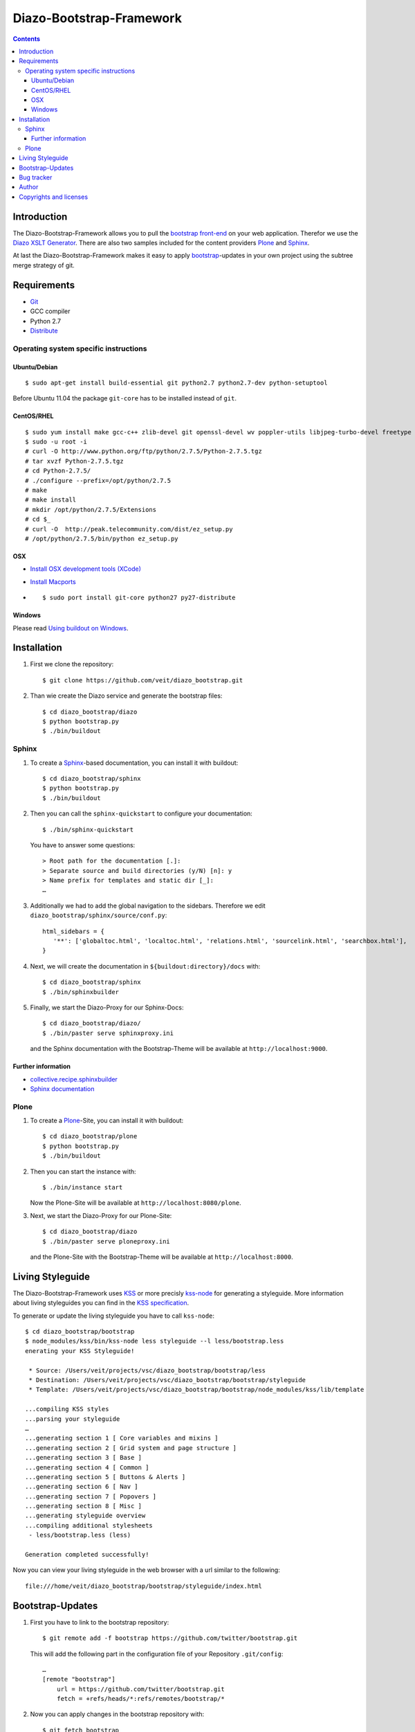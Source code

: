 =========================
Diazo-Bootstrap-Framework
=========================

.. contents::
   :depth: 3
   :backlinks: entry

Introduction
============

The Diazo-Bootstrap-Framework allows you to pull the `bootstrap
front-end <http://twitter.github.com/bootstrap/>`_ on your web application. 
Therefor we use the `Diazo XSLT Generator <http://docs.diazo.org/en/latest/>`_.
There are also two samples included for the content providers
`Plone <http://plone.org/>`_ and `Sphinx <http://sphinx-doc.org/>`_.

At last the Diazo-Bootstrap-Framework makes it easy to apply `bootstrap  
<http://twitter.github.com/bootstrap/>`_-updates in your own project
using the subtree merge strategy of git.

Requirements
============

- `Git <http://git-scm.com/>`_
- GCC compiler
- Python 2.7
- `Distribute <http://pypi.python.org/pypi/distribute>`_

Operating system specific instructions
--------------------------------------

Ubuntu/Debian
~~~~~~~~~~~~~

::

    $ sudo apt-get install build-essential git python2.7 python2.7-dev python-setuptool

Before Ubuntu 11.04 the package ``git-core`` has to be installed instead of ``git``.

CentOS/RHEL
~~~~~~~~~~~

::

    $ sudo yum install make gcc-c++ zlib-devel git openssl-devel wv poppler-utils libjpeg-turbo-devel freetype libxml2-devel libxslt-devel unzip
    $ sudo -u root -i
    # curl -O http://www.python.org/ftp/python/2.7.5/Python-2.7.5.tgz
    # tar xvzf Python-2.7.5.tgz
    # cd Python-2.7.5/
    # ./configure --prefix=/opt/python/2.7.5
    # make
    # make install
    # mkdir /opt/python/2.7.5/Extensions
    # cd $_
    # curl -O  http://peak.telecommunity.com/dist/ez_setup.py
    # /opt/python/2.7.5/bin/python ez_setup.py

OSX
~~~

- `Install OSX development tools (XCode) <http://developer.apple.com/>`_
- `Install Macports <http://www.macports.org/>`_
- ::

    $ sudo port install git-core python27 py27-distribute

Windows
~~~~~~~

Please read 
`Using buildout on Windows <http://plone.org/documentation/kb/using-buildout-on-windows>`_.

Installation
============

#. First we clone the repository::

    $ git clone https://github.com/veit/diazo_bootstrap.git

#. Than wie create the Diazo service and generate the bootstrap files::

    $ cd diazo_bootstrap/diazo
    $ python bootstrap.py
    $ ./bin/buildout

Sphinx
------

#. To create a `Sphinx <http://sphinx-doc.org/>`_-based documentation, you can
   install it with buildout::

    $ cd diazo_bootstrap/sphinx
    $ python bootstrap.py
    $ ./bin/buildout

#. Then you can call the ``sphinx-quickstart`` to configure your
   documentation::

    $ ./bin/sphinx-quickstart

   You have to answer some questions::

    > Root path for the documentation [.]: 
    > Separate source and build directories (y/N) [n]: y
    > Name prefix for templates and static dir [_]: 
    …

#. Additionally we had to add the global navigation to the sidebars. Therefore
   we edit ``diazo_bootstrap/sphinx/source/conf.py``::

    html_sidebars = {
       '**': ['globaltoc.html', 'localtoc.html', 'relations.html', 'sourcelink.html', 'searchbox.html'],
    }

#. Next, we will create the documentation in
   ``${buildout:directory}/docs`` with::

    $ cd diazo_bootstrap/sphinx
    $ ./bin/sphinxbuilder

#. Finally, we start the Diazo-Proxy for our Sphinx-Docs::

    $ cd diazo_bootstrap/diazo/
    $ ./bin/paster serve sphinxproxy.ini

   and the Sphinx documentation with the Bootstrap-Theme will be available at
   ``http://localhost:9000``.


Further information
~~~~~~~~~~~~~~~~~~~

- `collective.recipe.sphinxbuilder <http://pypi.python.org/pypi/collective.recipe.sphinxbuilder>`_
- `Sphinx documentation <http://sphinx-doc.org/contents.html>`_

Plone
-----

#. To create a `Plone <http://plone.org/>`_-Site, you can
   install it with buildout::

    $ cd diazo_bootstrap/plone
    $ python bootstrap.py
    $ ./bin/buildout

#. Then you can start the instance with::

    $ ./bin/instance start

   Now the Plone-Site will be available at ``http://localhost:8080/plone``. 

#. Next, we start the Diazo-Proxy for our Plone-Site::

    $ cd diazo_bootstrap/diazo
    $ ./bin/paster serve ploneproxy.ini

   and the Plone-Site with the Bootstrap-Theme will be available at
   ``http://localhost:8000``.

Living Styleguide
=================

The Diazo-Bootstrap-Framework uses `KSS <http://warpspire.com/kss/>`_ or more
precisly `kss-node <http://hughsk.github.com/kss-node/>`_ for generating a
styleguide. More information about living styleguides you can find in the
`KSS specification <https://github.com/kneath/kss/blob/master/SPEC.md>`_.

To generate or update the living styleguide you have to call ``kss-node``::

    $ cd diazo_bootstrap/bootstrap
    $ node_modules/kss/bin/kss-node less styleguide --l less/bootstrap.less
    enerating your KSS Styleguide!

     * Source: /Users/veit/projects/vsc/diazo_bootstrap/bootstrap/less
     * Destination: /Users/veit/projects/vsc/diazo_bootstrap/bootstrap/styleguide
     * Template: /Users/veit/projects/vsc/diazo_bootstrap/bootstrap/node_modules/kss/lib/template

    ...compiling KSS styles
    ...parsing your styleguide
    …
    ...generating section 1 [ Core variables and mixins ]
    ...generating section 2 [ Grid system and page structure ]
    ...generating section 3 [ Base ]
    ...generating section 4 [ Common ]
    ...generating section 5 [ Buttons & Alerts ]
    ...generating section 6 [ Nav ]
    ...generating section 7 [ Popovers ]
    ...generating section 8 [ Misc ]
    ...generating styleguide overview
    ...compiling additional stylesheets
     - less/bootstrap.less (less)

    Generation completed successfully!

Now you can view your living styleguide in the web browser with a url similar
to the following::

    file:///home/veit/diazo_bootstrap/bootstrap/styleguide/index.html

Bootstrap-Updates
=================

#. First you have to link to the bootstrap repository::

    $ git remote add -f bootstrap https://github.com/twitter/bootstrap.git

   This will add the following part in the configuration file of your
   Repository ``.git/config``::
    …
    [remote "bootstrap"]
        url = https://github.com/twitter/bootstrap.git
        fetch = +refs/heads/*:refs/remotes/bootstrap/*

#. Now you can apply changes in the bootstrap repository with::

    $ git fetch bootstrap
    $ git merge bootstrap/master

#. Then we have to remove the generated files::

    $ cd diazo_bootstrap/bootstrap
    $ make clean
    rm -r bootstrap

#. Last we build the bootstrap files again::

    $ make bootstrap

Bug tracker
===========

Have a bug? Please create an issue here on GitHub that conforms with
`necolass guidelines <https://github.com/necolas/issue-guidelines>`_:

`Issues <https://github.com/veit/diazo_bootstrap/issues>`_

Author
======

Veit Schiele

- `github <https://github.com/veit>`_
- `Twitter <https://twitter.com/VeitSchiele>`_

Copyrights and licenses
=======================

Diazo-Bootstrap-Framework
 Copyright 2012 Veit Schiele

 Licensed under a BSD-like License.

Diazo
 Copyright Plone Foundation

 Licensed under a BSD-like License.
 
Bootstrap
 Copyright 2012 Twitter, Inc.

 Licensed under the `Apache License v2.0
 <http://www.apache.org/licenses/LICENSE-2.0>`_.

Font Awesome
 Font licensed under the `SIL Open Font License
 <http://scripts.sil.org/OFL>`_.

 CSS, LESS, and SASS files licensed under the
 `MIT License
 <http://opensource.org/licenses/mit-license.html>`_.

 Pictograms licensed under the `CC BY 3.0 License
 <http://creativecommons.org/licenses/by/3.0/>`_.

Buildout
 Copyright Zope Foundation

 Licensed under the Zope Public License (ZPL) Version 2.1.

